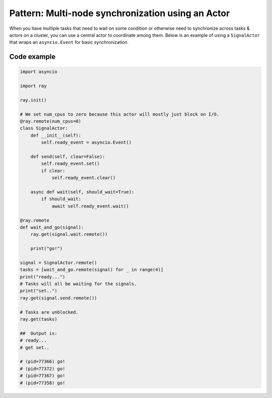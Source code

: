 Pattern: Multi-node synchronization using an Actor
==================================================

When you have multiple tasks that need to wait on some condition or otherwise
need to synchronize across tasks & actors on a cluster, you can use a central
actor to coordinate among them. Below is an example of using a ``SignalActor``
that wraps an ``asyncio.Event`` for basic synchronization.

Code example
------------

.. code-block:: python

    import asyncio

    import ray

    ray.init()

    # We set num_cpus to zero because this actor will mostly just block on I/O.
    @ray.remote(num_cpus=0)
    class SignalActor:
        def __init__(self):
            self.ready_event = asyncio.Event()

        def send(self, clear=False):
            self.ready_event.set()
            if clear:
                self.ready_event.clear()

        async def wait(self, should_wait=True):
            if should_wait:
                await self.ready_event.wait()

    @ray.remote
    def wait_and_go(signal):
        ray.get(signal.wait.remote())

        print("go!")

    signal = SignalActor.remote()
    tasks = [wait_and_go.remote(signal) for _ in range(4)]
    print("ready...")
    # Tasks will all be waiting for the signals.
    print("set..")
    ray.get(signal.send.remote())

    # Tasks are unblocked.
    ray.get(tasks)

    ##  Output is:
    # ready...
    # get set..

    # (pid=77366) go!
    # (pid=77372) go!
    # (pid=77367) go!
    # (pid=77358) go!
